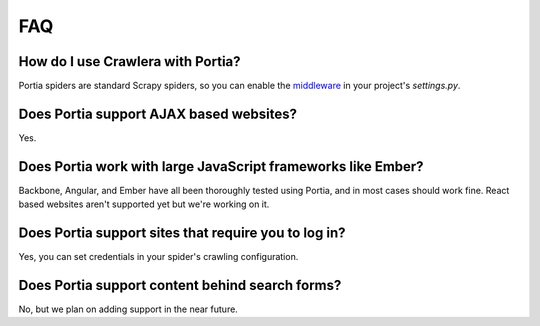 .. _faq:

FAQ
===

How do I use Crawlera with Portia?
----------------------------------

Portia spiders are standard Scrapy spiders, so you can enable the `middleware <https://github.com/scrapy-plugins/scrapy-crawlera>`_ in your project's `settings.py`.

Does Portia support AJAX based websites?
----------------------------------------

Yes.

Does Portia work with large JavaScript frameworks like Ember?
-------------------------------------------------------------

Backbone, Angular, and Ember have all been thoroughly tested using Portia, and in most cases should work fine. React based websites aren't supported yet but we're working on it.

Does Portia support sites that require you to log in?
-----------------------------------------------------

Yes, you can set credentials in your spider's crawling configuration.

Does Portia support content behind search forms?
------------------------------------------------

No, but we plan on adding support in the near future.

